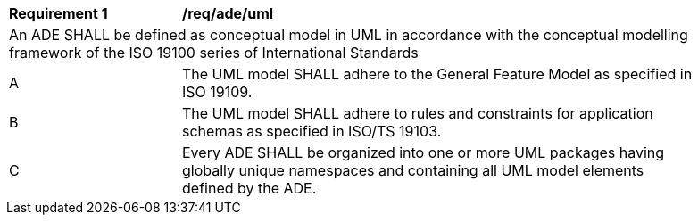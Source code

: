 [[req_ade_uml]]
[width="90%",cols="2,6"]
|===
^|*Requirement  {counter:req-id}* |*/req/ade/uml* 
2+|An ADE SHALL be defined as conceptual model in UML in accordance with the conceptual modelling framework of the ISO 19100 series of International Standards
^|A |The UML model SHALL adhere to the General Feature Model as specified in ISO 19109. 
^|B |The UML model SHALL adhere to rules and constraints for application schemas as specified in ISO/TS 19103. 
^|C |Every ADE SHALL be organized into one or more UML packages having globally unique namespaces and containing all UML model elements defined by the ADE. 
|===
